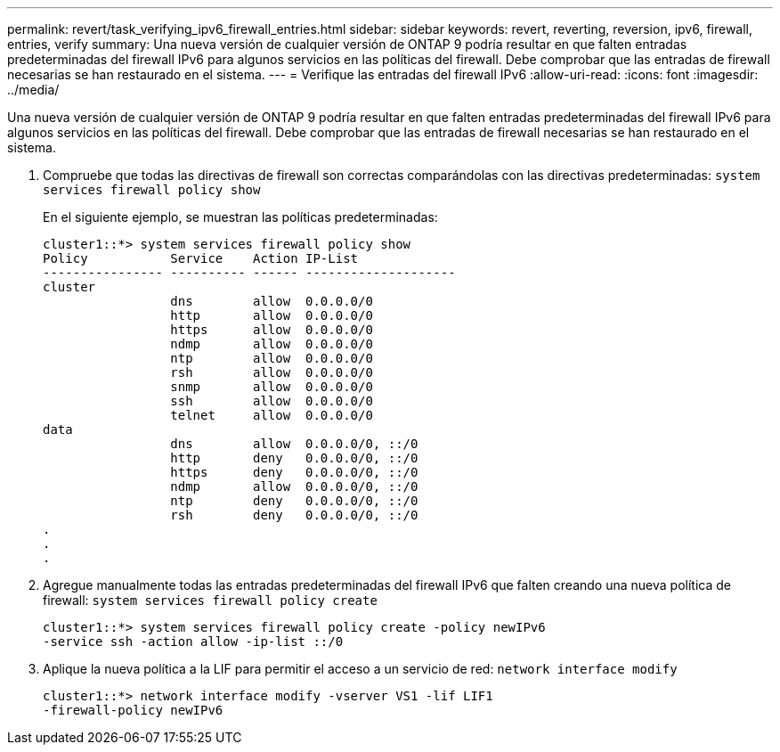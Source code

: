 ---
permalink: revert/task_verifying_ipv6_firewall_entries.html 
sidebar: sidebar 
keywords: revert, reverting, reversion, ipv6, firewall, entries, verify 
summary: Una nueva versión de cualquier versión de ONTAP 9 podría resultar en que falten entradas predeterminadas del firewall IPv6 para algunos servicios en las políticas del firewall. Debe comprobar que las entradas de firewall necesarias se han restaurado en el sistema. 
---
= Verifique las entradas del firewall IPv6
:allow-uri-read: 
:icons: font
:imagesdir: ../media/


[role="lead"]
Una nueva versión de cualquier versión de ONTAP 9 podría resultar en que falten entradas predeterminadas del firewall IPv6 para algunos servicios en las políticas del firewall. Debe comprobar que las entradas de firewall necesarias se han restaurado en el sistema.

. Compruebe que todas las directivas de firewall son correctas comparándolas con las directivas predeterminadas: `system services firewall policy show`
+
En el siguiente ejemplo, se muestran las políticas predeterminadas:

+
[listing]
----
cluster1::*> system services firewall policy show
Policy           Service    Action IP-List
---------------- ---------- ------ --------------------
cluster
                 dns        allow  0.0.0.0/0
                 http       allow  0.0.0.0/0
                 https      allow  0.0.0.0/0
                 ndmp       allow  0.0.0.0/0
                 ntp        allow  0.0.0.0/0
                 rsh        allow  0.0.0.0/0
                 snmp       allow  0.0.0.0/0
                 ssh        allow  0.0.0.0/0
                 telnet     allow  0.0.0.0/0
data
                 dns        allow  0.0.0.0/0, ::/0
                 http       deny   0.0.0.0/0, ::/0
                 https      deny   0.0.0.0/0, ::/0
                 ndmp       allow  0.0.0.0/0, ::/0
                 ntp        deny   0.0.0.0/0, ::/0
                 rsh        deny   0.0.0.0/0, ::/0
.
.
.
----
. Agregue manualmente todas las entradas predeterminadas del firewall IPv6 que falten creando una nueva política de firewall: `system services firewall policy create`
+
[listing]
----
cluster1::*> system services firewall policy create -policy newIPv6
-service ssh -action allow -ip-list ::/0
----
. Aplique la nueva política a la LIF para permitir el acceso a un servicio de red: `network interface modify`
+
[listing]
----
cluster1::*> network interface modify -vserver VS1 -lif LIF1
-firewall-policy newIPv6
----

